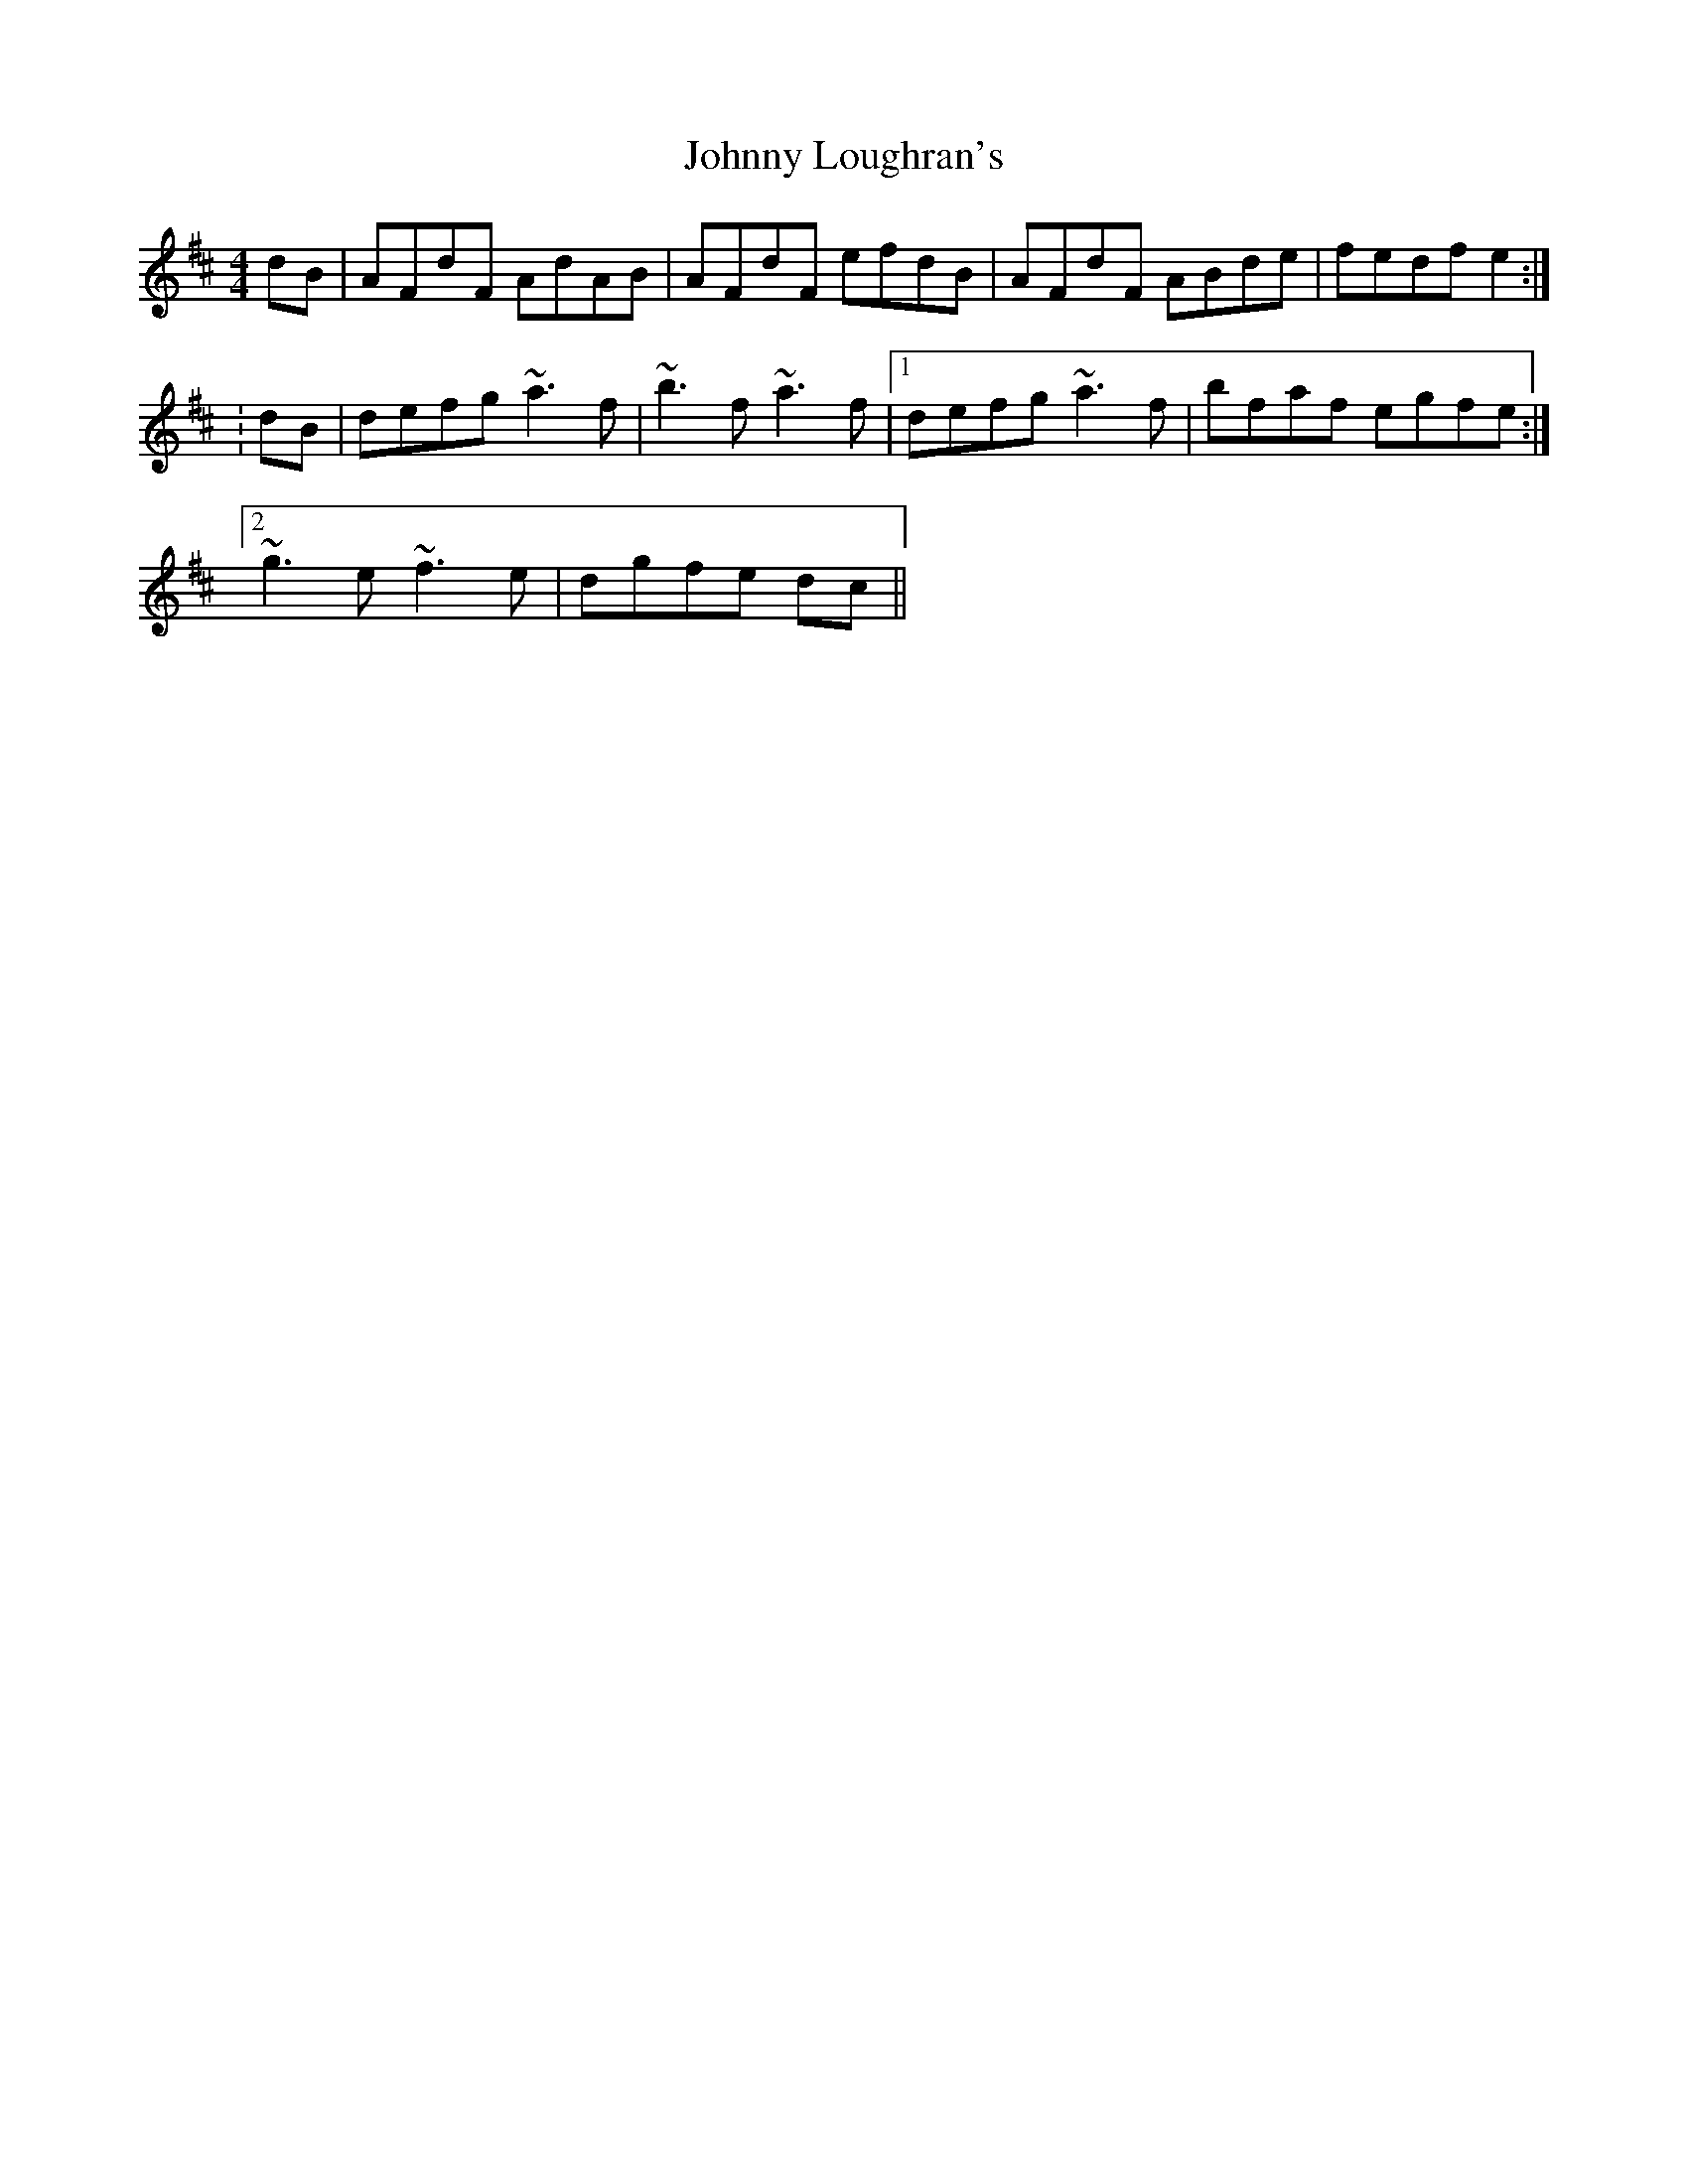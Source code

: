 X: 2
T: Johnny Loughran's
Z: CreadurMawnOrganig
S: https://thesession.org/tunes/1643#setting15070
R: reel
M: 4/4
L: 1/8
K: Dmaj
dB|AFdF AdAB|AFdF efdB|AFdF ABde|fedf e2:|:dB|defg ~a3f|~b3f ~a3f|1 defg ~a3f|bfaf egfe:|2~g3e ~f3e|dgfe dc||
